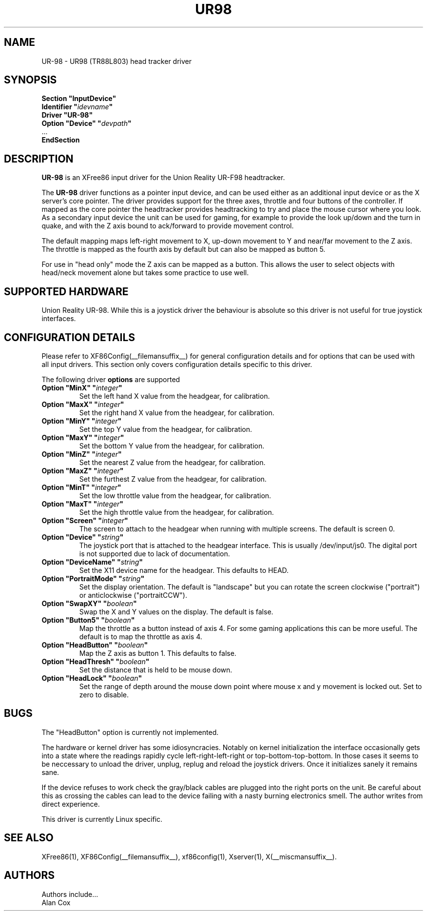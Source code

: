 .\" $XFree86$
.\" shorthand for double quote that works everywhere.
.ds q \N'34'
.TH UR98 __drivermansuffix__ __vendorversion__
.SH NAME
UR-98 \- UR98 (TR88L803) head tracker driver
.SH SYNOPSIS
.B "Section \*qInputDevice\*q"
.br
.BI "  Identifier \*q" idevname \*q
.br
.B  "  Driver \*qUR-98\*q"
.br
.BI "  Option \*qDevice\*q   \*q" devpath \*q
.br
\ \ ...
.br
.B EndSection
.SH DESCRIPTION
.B UR-98
is an XFree86 input driver for the Union Reality UR-F98 headtracker.
.PP
The
.B UR-98
driver functions as a pointer input device, and can be used either as an
additional input device or as the X server's core pointer. The driver
provides support for the three axes, throttle and four buttons of the
controller. If mapped as the core pointer the headtracker provides
headtracking to try and place the mouse cursor where you look. As a
secondary input device the unit can be used for gaming, for example to
provide the look up/down and the turn in quake, and with the Z axis bound 
to ack/forward to provide movement control.
.PP
The default mapping maps left-right movement to X, up-down movement to Y and
near/far movement to the Z axis. The throttle is mapped as the fourth axis
by default but can also be mapped as button 5.
.PP
For use in "head only" mode the Z axis can be mapped as a button. This
allows the user to select objects with head/neck movement alone but takes some
practice to use well.
.PP
.SH SUPPORTED HARDWARE
Union Reality UR-98. While this is a joystick driver the behaviour is
absolute so this driver is not useful for true joystick interfaces.
.SH CONFIGURATION DETAILS
Please refer to XF86Config(__filemansuffix__) for general configuration
details and for options that can be used with all input drivers.  This
section only covers configuration details specific to this driver.
.PP
The following driver
.B options
are supported
.TP
.BI "Option \*qMinX\*q \*q" integer \*q
Set the left hand X value from the headgear, for calibration.
.TP
.BI "Option \*qMaxX\*q \*q" integer \*q
Set the right hand X value from the headgear, for calibration.
.TP
.BI "Option \*qMinY\*q \*q" integer \*q
Set the top Y value from the headgear, for calibration.
.TP
.BI "Option \*qMaxY\*q \*q" integer \*q
Set the bottom Y value from the headgear, for calibration.
.TP
.BI "Option \*qMinZ\*q \*q" integer \*q
Set the nearest Z value from the headgear, for calibration.
.TP
.BI "Option \*qMaxZ\*q \*q" integer \*q
Set the furthest Z value from the headgear, for calibration.
.TP
.BI "Option \*qMinT\*q \*q" integer \*q
Set the low throttle value from the headgear, for calibration.
.TP
.BI "Option \*qMaxT\*q \*q" integer \*q
Set the high throttle value from the headgear, for calibration.
.TP
.BI "Option \*qScreen\*q \*q" integer \*q
The screen to attach to the headgear when running with multiple screens. 
The default is screen 0.
.TP
.BI "Option \*qDevice\*q \*q" string \*q
The joystick port that is attached to the headgear interface. This is
usually /dev/input/js0. The digital port is not supported due to lack of
documentation.
.TP
.BI "Option \*qDeviceName\*q \*q" string \*q
Set the X11 device name for the headgear. This defaults to HEAD.
.TP
.BI "Option \*qPortraitMode\*q \*q" string \*q
Set the display orientation. The default is "landscape" but you can rotate
the screen clockwise ("portrait") or anticlockwise ("portraitCCW").
.TP
.BI "Option \*qSwapXY\*q \*q" boolean \*q
Swap the X and Y values on the display. The default is false.
.TP
.BI "Option \*qButton5\*q \*q" boolean \*q
Map the throttle as a button instead of axis 4. For some gaming applications
this can be more useful. The default is to map the throttle as axis 4.
.TP
.BI "Option \*qHeadButton\*q \*q" boolean \*q
Map the Z axis as button 1. This defaults to false.
.TP
.BI "Option \*qHeadThresh\*q \*q" boolean \*q
Set the distance that is held to be mouse down.
.TP
.BI "Option \*qHeadLock\*q \*q" boolean \*q
Set the range of depth around the mouse down point where mouse x and y
movement is locked out. Set to zero to disable.
.SH "BUGS"
The "HeadButton" option is currently not implemented.
.PP
The hardware or kernel driver has some idiosyncracies. Notably on
kernel initialization the interface occasionally gets into a state where the 
readings rapidly cycle left-right-left-right or top-bottom-top-bottom.
In those cases it seems to be neccessary to unload the driver, unplug,
replug and reload the joystick drivers. Once it initializes sanely it 
remains sane.
.PP
If the device refuses to work check the gray/black cables are plugged into
the right ports on the unit. Be careful about this as crossing the cables
can lead to the device failing with a nasty burning electronics smell. The
author writes from direct experience.
.PP
This driver is currently Linux specific.
.PP
.SH "SEE ALSO"
XFree86(1), XF86Config(__filemansuffix__), xf86config(1), Xserver(1), X(__miscmansuffix__).
.SH AUTHORS
Authors include...
 Alan Cox
